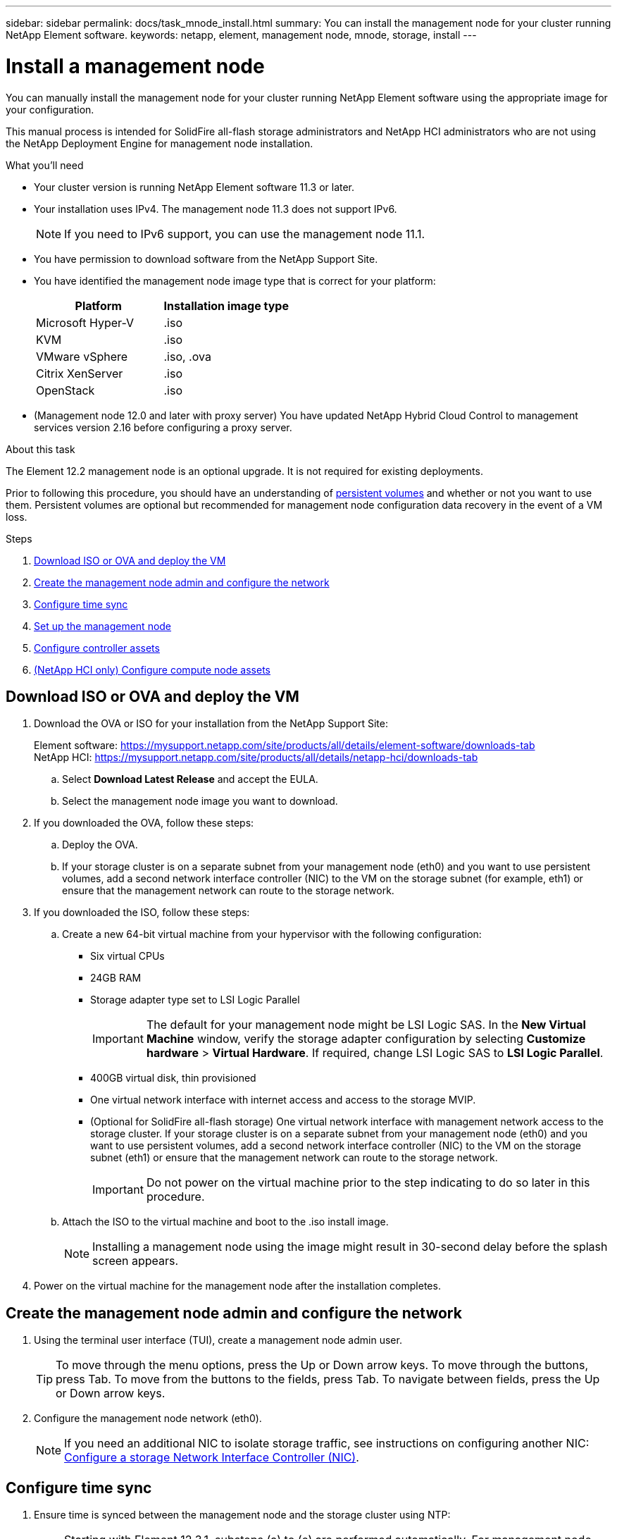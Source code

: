 ---
sidebar: sidebar
permalink: docs/task_mnode_install.html
summary: You can install the management node for your cluster running NetApp Element software.
keywords: netapp, element, management node, mnode, storage, install
---

= Install a management node

:hardbreaks:
:nofooter:
:icons: font
:linkattrs:
:imagesdir: ../media/

[.lead]
You can manually install the management node for your cluster running NetApp Element software using the appropriate image for your configuration.

This manual process is intended for SolidFire all-flash storage administrators and NetApp HCI administrators who are not using the NetApp Deployment Engine for management node installation.

.What you'll need

* Your cluster version is running NetApp Element software 11.3 or later.
* Your installation uses IPv4. The management node 11.3 does not support IPv6.
+
NOTE: If you need to IPv6 support, you can use the management node 11.1.

* You have permission to download software from the NetApp Support Site.
* You have identified the management node image type that is correct for your platform:
+
[cols=2*,options="header",cols="30,30"]
|===
| Platform
| Installation image type
| Microsoft Hyper-V | .iso
| KVM | .iso
| VMware vSphere | .iso, .ova
| Citrix XenServer | .iso
| OpenStack | .iso
|===

* (Management node 12.0 and later with proxy server) You have updated NetApp Hybrid Cloud Control to management services version 2.16 before configuring a proxy server.

.About this task
The Element 12.2 management node is an optional upgrade. It is not required for existing deployments.

Prior to following this procedure, you should have an understanding of  link:concept_hci_volumes.html#persistent-volumes[persistent volumes] and whether or not you want to use them. Persistent volumes are optional but recommended for management node configuration data recovery in the event of a VM loss.

.Steps

. <<Download ISO or OVA and deploy the VM>>
. <<Create the management node admin and configure the network>>
. <<Configure time sync>>
. <<Set up the management node>>
. <<Configure controller assets>>
. <<Configure compute node assets,(NetApp HCI only) Configure compute node assets>>

== Download ISO or OVA and deploy the VM

. Download the OVA or ISO for your installation from the NetApp Support Site:
+
Element software: https://mysupport.netapp.com/site/products/all/details/element-software/downloads-tab
NetApp HCI: https://mysupport.netapp.com/site/products/all/details/netapp-hci/downloads-tab

.. Select *Download Latest Release* and accept the EULA.
.. Select the management node image you want to download.
. If you downloaded the OVA, follow these steps:
.. Deploy the OVA.
.. If your storage cluster is on a separate subnet from your management node (eth0) and you want to use persistent volumes, add a second network interface controller (NIC) to the VM on the storage subnet (for example, eth1) or ensure that the management network can route to the storage network.
. If you downloaded the ISO, follow these steps:
.. Create a new 64-bit virtual machine from your hypervisor with the following configuration:
+
* Six virtual CPUs
* 24GB RAM
* Storage adapter type set to LSI Logic Parallel
+
IMPORTANT: The default for your management node might be LSI Logic SAS. In the *New Virtual Machine* window, verify the storage adapter configuration by selecting *Customize hardware* > *Virtual Hardware*. If required, change LSI Logic SAS to *LSI Logic Parallel*.

* 400GB virtual disk, thin provisioned
* One virtual network interface with internet access and access to the storage MVIP.
* (Optional for SolidFire all-flash storage) One virtual network interface with management network access to the storage cluster. If your storage cluster is on a separate subnet from your management node (eth0) and you want to use persistent volumes, add a second network interface controller (NIC) to the VM on the storage subnet (eth1) or ensure that the management network can route to the storage network.
+
IMPORTANT: Do not power on the virtual machine prior to the step indicating to do so later in this procedure.

.. Attach the ISO to the virtual machine and boot to the .iso install image.
+
NOTE: Installing a management node using the image might result in 30-second delay before the splash screen appears.

. Power on the virtual machine for the management node after the installation completes.

== Create the management node admin and configure the network

. Using the terminal user interface (TUI), create a management node admin user.
+
TIP: To move through the menu options, press the Up or Down arrow keys. To move through the buttons, press Tab. To move from the buttons to the fields, press Tab. To navigate between fields, press the Up or Down arrow keys.

. Configure the management node network (eth0).
+
NOTE: If you need an additional NIC to isolate storage traffic, see instructions on configuring another NIC: link:task_mnode_install_add_storage_NIC.html[Configure a storage Network Interface Controller (NIC)].

== Configure time sync

. Ensure time is synced between the management node and the storage cluster using NTP:
+
NOTE: Starting with Element 12.3.1, substeps (a) to (e) are performed automatically. For management node 12.3.1, proceed to <<substep_f_install_config_time_sync,substep (f)>> to complete the time sync configuration.

.. Log in to the management node using SSH or the console provided by your hypervisor.
.. Stop NTPD:
+
----
sudo service ntpd stop
----

.. Edit the NTP configuration file `/etc/ntp.conf`:
...	Comment out the default servers (`server 0.gentoo.pool.ntp.org`) by adding a `#` in front of each.
...	Add a new line for each default time server you want to add. The default time servers must be the same NTP servers used on the storage cluster that you will use in a link:task_mnode_install.html#set-up-the-management-node[later step].
+
----
vi /etc/ntp.conf

#server 0.gentoo.pool.ntp.org
#server 1.gentoo.pool.ntp.org
#server 2.gentoo.pool.ntp.org
#server 3.gentoo.pool.ntp.org
server <insert the hostname or IP address of the default time server>
----

...	Save the configuration file when complete.
.. Force an NTP sync with the newly added server.
+
----
sudo ntpd -gq
----

.. Restart NTPD.
+
----
sudo service ntpd start
----

.. [[substep_f_install_config_time_sync]]Disable time synchronization with host via the hypervisor (the following is a VMware example):
+
NOTE: If you deploy the mNode in a hypervisor environment other than VMware, for example, from the .iso image in an Openstack environment, refer to the hypervisor documentation for the equivalent commands.

...	Disable periodic time synchronization:
+
----
vmware-toolbox-cmd timesync disable
----

...	Display and confirm the current status of the service:
+
----
vmware-toolbox-cmd timesync status
----
...	In vSphere, verify that the `Synchronize guest time with host` box is un-checked in the VM options.
+
NOTE: Do not enable this option if you make future changes to the VM.

NOTE: Do not edit the NTP after you complete the time sync configuration because it affects the NTP when you run the link:task_mnode_install.html#set-up-the-management-node[setup command] on the management node.

== Set up the management node

. Configure and run the management node setup command:
+
NOTE: You will be prompted to enter passwords in a secure prompt. If your cluster is behind a proxy server, you must configure the proxy settings so you can reach a public network.

+
----
/sf/packages/mnode/setup-mnode --mnode_admin_user [username] --storage_mvip [mvip] --storage_username [username] --telemetry_active [true]
----

.. Replace the value in [ ] brackets (including the brackets) for each of the following required parameters:
+
NOTE: The abbreviated form of the command name is in parentheses ( ) and can be substituted for the full name.

+
* *--mnode_admin_user (-mu) [username]*: The username for the management node administrator account. This is likely to be the username for the user account you used to log into the management node.
* *--storage_mvip (-sm) [MVIP address]*: The management virtual IP address (MVIP) of the storage cluster running Element software. Configure the management node with the same storage cluster that you used during link:task_mnode_install.html#configure-time-sync[NTP servers configuration].
* *--storage_username (-su) [username]*: The storage cluster administrator username for the cluster specified by the `--storage_mvip` parameter.
* *--telemetry_active (-t) [true]*: Retain the value true that enables data collection for analytics by Active IQ.
.. (Optional): Add Active IQ endpoint parameters to the command:
+
* *--remote_host (-rh) [AIQ_endpoint]*: The endpoint where Active IQ telemetry data is sent to be processed. If the parameter is not included, the default endpoint is used.
.. (Recommended): Add the following persistent volume parameters. Do not modify or delete the account and volumes created for persistent volumes functionality or a loss in management capability will result.
* *--use_persistent_volumes (-pv) [true/false, default: false]*: Enable or disable persistent volumes. Enter the value true to enable persistent volumes functionality.
* *--persistent_volumes_account (-pva) [account_name]*: If `--use_persistent_volumes` is set to true, use this parameter and enter the storage account name that will be used for persistent volumes.
+
NOTE: Use a unique account name for persistent volumes that is different from any existing account name on the cluster. It is critically important to keep the account for persistent volumes separate from the rest of your environment.

+
* *--persistent_volumes_mvip (-pvm) [mvip]*: Enter the management virtual IP address (MVIP) of the storage cluster running Element software that will be used with persistent volumes. This is only required if multiple storage clusters are managed by the management node. If multiple clusters are not managed, the default cluster MVIP will be used.
.. Configure a proxy server:
* *--use_proxy (-up) [true/false, default: false]*: Enable or disable the use of the proxy. This parameter is required to configure a proxy server.
* *--proxy_hostname_or_ip (-pi) [host]*: The proxy hostname or IP. This is required if you want to use a proxy. If you specify this, you will be prompted to input `--proxy_port`.
* *--proxy_username (-pu) [username]*: The proxy username. This parameter is optional.
* *--proxy_password (-pp) [password]*: The proxy password. This parameter is optional.
* *--proxy_port (-pq) [port, default: 0]*: The proxy port. If you specify this, you will be prompted to input the proxy host name or IP (`--proxy_hostname_or_ip`).
* *--proxy_ssh_port (-ps) [port, default: 443]*: The SSH proxy port. This defaults to port 443.
.. (Optional) Use parameter help if you need additional information about each parameter:
+
* *--help (-h)*: Returns information about each parameter. Parameters are defined as required or optional based on initial deployment. Upgrade and redeployment parameter requirements might vary.
.. Run the `setup-mnode` command.

== Configure controller assets

. Locate the installation ID:
.. From a browser, log into the management node REST API UI:
.. Go to the storage MVIP and log in. This action causes the certificate to be accepted for the next step.
.. Open the inventory service REST API UI on the management node:
+
----
https://<ManagementNodeIP>/inventory/1/
----
.. Select *Authorize* and complete the following:
... Enter the cluster user name and password.
... Enter the client ID as `mnode-client`.
... Select *Authorize* to begin a session.
.. From the REST API UI, select *GET ​/installations*.
.. Select *Try it out*.
.. Select *Execute*.
.. From the code 200 response body, copy and save the `id` for the installation for use in a later step.
+
Your installation has a base asset configuration that was created during installation or upgrade.

. (NetApp HCI only) Locate the hardware tag for your compute node in vSphere:
.. Select the host in the vSphere Web Client navigator.
.. Select the *Monitor* tab, and select *Hardware Health*.
.. The node BIOS manufacturer and model number are listed. Copy and save the value for `tag` for use in a later step.
. Add a vCenter controller asset for NetApp HCI monitoring (NetApp HCI installations only) and Hybrid Cloud Control (for all installations) to the management node known assets:
.. Access the mnode service API UI on the management node by entering the management node IP address followed by `/mnode`:
+
----
https:/<ManagementNodeIP>/mnode
----

.. Select *Authorize* or any lock icon and complete the following:
... Enter the cluster user name and password.
... Enter the client ID as `mnode-client`.
... Select *Authorize* to begin a session.
... Close the window.
.. Select *POST /assets/{asset_id}/controllers* to add a controller sub-asset.
+
NOTE: It is recommended that you create a new NetApp HCC role in vCenter to add a controller sub-asset. This new NetApp HCC role will limit the management node services view to NetApp-only assets. See link:task_mnode_create_netapp_hcc_role_vcenter.html[Create a NetApp HCC role in vCenter].

.. Select *Try it out*.
.. Enter the parent base asset ID you copied to your clipboard in the *asset_id* field.
.. Enter the required payload values with type `vCenter` and vCenter credentials.
.. Select *Execute*.

== (NetApp HCI only) Configure compute node assets

. (For NetApp HCI only) Add a compute node asset to the management node known assets:
.. Select *POST /assets/{asset_id}/compute-nodes* to add a compute node sub-asset with credentials for the compute node asset.
.. Select *Try it out*.
.. Enter the parent base asset ID you copied to your clipboard in the *asset_id* field.
.. In the payload, enter the required payload values as defined in the Model tab. Enter `ESXi Host` as `type` and enter the hardware tag you saved during a previous step for `hardware_tag`.
.. Select *Execute*.


[discrete]
== Find more Information
* link:concept_hci_volumes.html#persistent-volumes[Persistent volumes]
* link:task_mnode_add_assets.html[Add compute and controller assets to the management node]
* link:task_mnode_install_add_storage_NIC.html[Configure a storage NIC]
* https://docs.netapp.com/us-en/vcp/index.html[NetApp Element Plug-in for vCenter Server^]
* https://www.netapp.com/hybrid-cloud/hci-documentation/[NetApp HCI Resources Page^]

